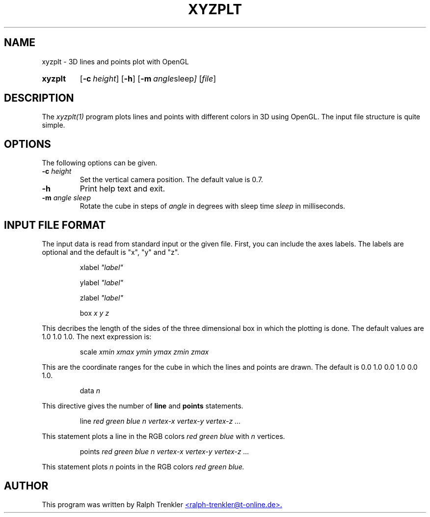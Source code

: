.TH XYZPLT 1 "March 2022"
.SH NAME
xyzplt \- 3D lines and points plot with OpenGL
.SY xyzplt
.OP \-c height
.OP \-h
.OP \-m "angle sleep"
.RI [ file ]
.YS
.SH DESCRIPTION
The
.I xyzplt(1)
program plots lines and points with different colors in 3D using OpenGL.
The input file structure is quite simple.
.SH OPTIONS
The following options can be given.
.TP
.BI \-c " height"
Set the vertical camera position.
The default value is 0.7.
.TP
.BI \-h
Print help text and exit.
.TP
.BI \-m " angle sleep"
Rotate the cube in steps of
.I angle
in degrees with sleep time
.I sleep
in milliseconds.
.SH INPUT FILE FORMAT
The input data is read from standard input or the given file.
First, you can include the axes labels.
The labels are optional and the default is "x", "y" and "z".

.RS
.RI xlabel " ""label"""
.RE

.RS
.RI ylabel " ""label"""
.RE

.RS
.RI zlabel " ""label"""
.RE

.RS
.RI box " x y z"
.RE

This decribes the length of the sides of the three dimensional box in
which the plotting is done.
The default values are 1.0 1.0 1.0.
The next expression is:

.RS
.RI scale " xmin xmax ymin ymax zmin zmax"
.RE

This are the coordinate ranges for the cube in which the lines and points
are drawn.
The default is 0.0 1.0 0.0 1.0 0.0 1.0.

.RS
.RI data " n"
.RE

This directive gives the number of
.B line
and
.B points
statements.

.RS
.RI line " red green blue n"
.I vertex-x vertex-y vertex-z "..."
.RE

This statement plots a line in the RGB colors
.I red green blue
with
.I n
vertices.

.RS
.RI points " red green blue n"
.I vertex-x vertex-y vertex-z "..."
.RE

This statement plots
.I n
points in the RGB colors
.I red green blue.
.SH AUTHOR
This program was written by Ralph Trenkler
.MT
<ralph-trenkler@t-online.de>.
.ME
